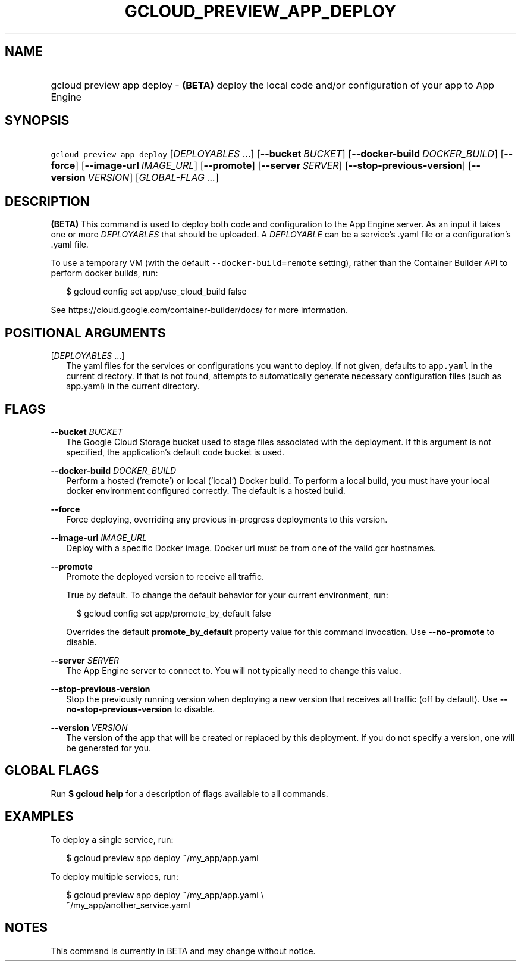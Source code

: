 
.TH "GCLOUD_PREVIEW_APP_DEPLOY" 1



.SH "NAME"
.HP
gcloud preview app deploy \- \fB(BETA)\fR deploy the local code and/or configuration of your app to App Engine



.SH "SYNOPSIS"
.HP
\f5gcloud preview app deploy\fR [\fIDEPLOYABLES\fR\ ...] [\fB\-\-bucket\fR\ \fIBUCKET\fR] [\fB\-\-docker\-build\fR\ \fIDOCKER_BUILD\fR] [\fB\-\-force\fR] [\fB\-\-image\-url\fR\ \fIIMAGE_URL\fR] [\fB\-\-promote\fR] [\fB\-\-server\fR\ \fISERVER\fR] [\fB\-\-stop\-previous\-version\fR] [\fB\-\-version\fR\ \fIVERSION\fR] [\fIGLOBAL\-FLAG\ ...\fR]


.SH "DESCRIPTION"

\fB(BETA)\fR This command is used to deploy both code and configuration to the
App Engine server. As an input it takes one or more \f5\fIDEPLOYABLES\fR\fR that
should be uploaded. A \f5\fIDEPLOYABLE\fR\fR can be a service's .yaml file or a
configuration's .yaml file.

To use a temporary VM (with the default \f5\-\-docker\-build=remote\fR setting),
rather than the Container Builder API to perform docker builds, run:

.RS 2m
$ gcloud config set app/use_cloud_build false
.RE

See https://cloud.google.com/container\-builder/docs/ for more information.



.SH "POSITIONAL ARGUMENTS"

[\fIDEPLOYABLES\fR ...]
.RS 2m
The yaml files for the services or configurations you want to deploy. If not
given, defaults to \f5app.yaml\fR in the current directory. If that is not
found, attempts to automatically generate necessary configuration files (such as
app.yaml) in the current directory.


.RE

.SH "FLAGS"

\fB\-\-bucket\fR \fIBUCKET\fR
.RS 2m
The Google Cloud Storage bucket used to stage files associated with the
deployment. If this argument is not specified, the application's default code
bucket is used.

.RE
\fB\-\-docker\-build\fR \fIDOCKER_BUILD\fR
.RS 2m
Perform a hosted ('remote') or local ('local') Docker build. To perform a local
build, you must have your local docker environment configured correctly. The
default is a hosted build.

.RE
\fB\-\-force\fR
.RS 2m
Force deploying, overriding any previous in\-progress deployments to this
version.

.RE
\fB\-\-image\-url\fR \fIIMAGE_URL\fR
.RS 2m
Deploy with a specific Docker image. Docker url must be from one of the valid
gcr hostnames.

.RE
\fB\-\-promote\fR
.RS 2m
Promote the deployed version to receive all traffic.

True by default. To change the default behavior for your current environment,
run:

.RS 2m
$ gcloud config set app/promote_by_default false
.RE

Overrides the default \fBpromote_by_default\fR property value for this command
invocation. Use \fB\-\-no\-promote\fR to disable.

.RE
\fB\-\-server\fR \fISERVER\fR
.RS 2m
The App Engine server to connect to. You will not typically need to change this
value.

.RE
\fB\-\-stop\-previous\-version\fR
.RS 2m
Stop the previously running version when deploying a new version that receives
all traffic (off by default). Use \fB\-\-no\-stop\-previous\-version\fR to
disable.

.RE
\fB\-\-version\fR \fIVERSION\fR
.RS 2m
The version of the app that will be created or replaced by this deployment. If
you do not specify a version, one will be generated for you.


.RE

.SH "GLOBAL FLAGS"

Run \fB$ gcloud help\fR for a description of flags available to all commands.



.SH "EXAMPLES"

To deploy a single service, run:

.RS 2m
$ gcloud preview app deploy ~/my_app/app.yaml
.RE

To deploy multiple services, run:

.RS 2m
$ gcloud preview app deploy ~/my_app/app.yaml \e
    ~/my_app/another_service.yaml
.RE



.SH "NOTES"

This command is currently in BETA and may change without notice.

